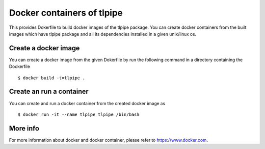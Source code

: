 ===========================
Docker containers of tlpipe
===========================

This provides Dokerfile to build docker images of the tlpipe package.
You can create docker containers from the built images which have tlpipe
package and all its dependencies installed in a given unix/linux os.

Create a docker image
=====================

You can create a docker image from the given Dokerfile by run the following
command in a directory containing the Dockerfile ::

   $ docker build -t=tlpipe .

Create an run a container
=========================

You can create and run a docker container from the created docker image as ::

   $ docker run -it --name tlpipe tlpipe /bin/bash

More info
=========

For more information about docker and docker container, please refer to
`<https://www.docker.com>`_.